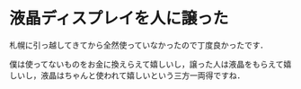 * 液晶ディスプレイを人に譲った
札幌に引っ越してきてから全然使っていなかったので丁度良かったです．

僕は使ってないものをお金に換えらえて嬉しいし，譲った人は液晶をもらえて嬉しいし，液晶はちゃんと使われて嬉しいという三方一両得ですね．

